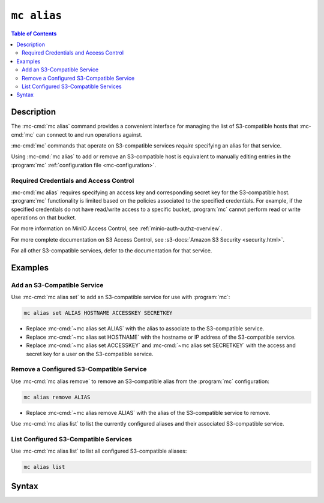 ============
``mc alias``
============

.. default-domain:: minio

.. contents:: Table of Contents
   :local:
   :depth: 2

.. mc:: mc alias

Description
-----------

.. start-mc-alias-desc

The :mc-cmd:`mc alias` command provides a convenient interface for
managing the list of S3-compatible hosts that :mc-cmd:`mc` can
connect to and run operations against.

:mc-cmd:`mc` commands that operate on S3-compatible services *require*
specifying an alias for that service.

.. end-mc-alias-desc

Using :mc-cmd:`mc alias` to add or remove an S3-compatible host is equivalent
to manually editing entries in the :program:`mc` 
:ref:`configuration file <mc-configuration>`. 

Required Credentials and Access Control
~~~~~~~~~~~~~~~~~~~~~~~~~~~~~~~~~~~~~~~

:mc-cmd:`mc alias` requires specifying an access key and corresponding secret
key for the S3-compatible host. :program:`mc` functionality is limited based
on the policies associated to the specified credentials. For example, 
if the specified credentials do not have read/write access to a specific bucket,
:program:`mc` cannot perform read or write operations on that bucket.

For more information on MinIO Access Control, see
:ref:`minio-auth-authz-overview`. 

For more complete documentation on S3 Access Control, see
:s3-docs:`Amazon S3 Security <security.html>`.

For all other S3-compatible services, defer to the documentation for that
service.

Examples
--------

Add an S3-Compatible Service
~~~~~~~~~~~~~~~~~~~~~~~~~~~~

Use :mc-cmd:`mc alias set` to add an S3-compatible service for use with
:program:`mc`:

.. code-block:: shell
   :class: copyable

   mc alias set ALIAS HOSTNAME ACCESSKEY SECRETKEY

- Replace :mc-cmd:`~mc alias set ALIAS` with the alias to associate
  to the S3-compatible service.

- Replace :mc-cmd:`~mc alias set HOSTNAME` with the hostname or IP address of
  the S3-compatible service.

- Replace :mc-cmd:`~mc alias set ACCESSKEY` and 
  :mc-cmd:`~mc alias set SECRETKEY` with the access and secret key for a user on 
  the S3-compatible service.

Remove a Configured S3-Compatible Service
~~~~~~~~~~~~~~~~~~~~~~~~~~~~~~~~~~~~~~~~~

Use :mc-cmd:`mc alias remove` to remove an S3-compatible alias from the
:program:`mc` configuration:

.. code-block:: shell
   :class: copyable

   mc alias remove ALIAS

- Replace :mc-cmd:`~mc alias remove ALIAS` with the alias of the S3-compatible 
  service to remove. 

Use :mc-cmd:`mc alias list` to list the currently configured aliases and their
associated S3-compatible service.

List Configured S3-Compatible Services
~~~~~~~~~~~~~~~~~~~~~~~~~~~~~~~~~~~~~~

Use :mc-cmd:`mc alias list` to list all configured S3-compatible aliases:

.. code-block:: shell
   :class: copyable

   mc alias list


Syntax
------

.. mc-cmd:: set, s
   :fullpath:

   Adds a new S3-compatible host to the configuration file. The command
   has the following syntax:

   .. code-block:: shell
      :class: copyable

      mc alias set ALIAS HOSTNAME ACCESSKEY SECRETKEY --api [S3v2|S3v4]

   :mc-cmd:`mc alias set` supports the following arguments:

   .. mc-cmd:: ALIAS

      *Required* The name to associate to the S3-compatible service.

      The specified string cannot match any existing host aliases. Use
      :mc-cmd:`~mc alias list` to view the current host aliases before
      adding a new host.

   .. mc-cmd:: HOSTNAME
   
      *Required* The URL for the S3-compatible service endpoint.

   .. mc-cmd:: ACCESSKEY

      *Required* The access key for authenticating to the S3 service. The
      ``ACCESSKEY`` must correspond to a user or role on the S3 service.

      :mc-cmd:`mc` can only perform an operation on the S3 service if
      the ``ACCESSKEY`` user or role grants the required permissions.

   .. mc-cmd:: SECRETKEY
   
      *Required* The corresponding secret for the specified ``ACCESSKEY``. 

   .. mc-cmd:: api
      :option:
      
      *Optional* The Amazon S3 Signature version to use when connecting to the
      S3 service. Supports the following values:

      - ``S3v2``
      - ``S3v4`` (Default)


.. mc-cmd:: remove, rm
   :fullpath:

   Removes a host entry from the configuration file. The command has the
   following syntax:

   .. code-block:: shell
      :class: copyable

      mc alias remove ALIAS

   .. mc-cmd:: ALIAS

      *Required* The alias to remove.
      
      Use :mc-cmd:`~mc alias list` to validate the alias and its associated
      S3-compatible service before removing it.

.. mc-cmd:: list, ls
   :fullpath:

   Lists all hosts in the configuration file. The command has the following
   syntax:

   .. code-block:: shell
      :class: copyable

      mc alias list

